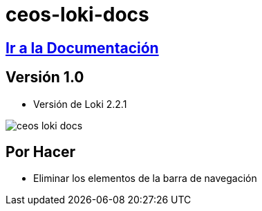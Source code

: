= ceos-loki-docs

== https://aumandaris.github.io/ceos-loki-docs/ceos-loki-docs.html[Ir a la Documentación]

== Versión 1.0

* Versión de Loki 2.2.1

image::modules/ROOT/images/ceos-loki-docs.png[]

== Por Hacer

* Eliminar los elementos de la barra de navegación

